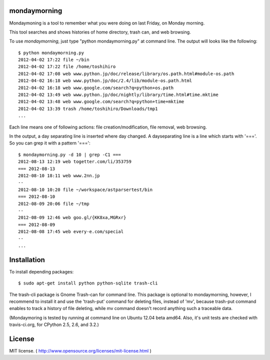 ==============
mondaymorning
==============

Mondaymoning is a tool to remember what you were doing on last Friday, on Monday morning.

This tool searches and shows histories of home directory, trash can, and web browsing.

To use `mondaymorning`, just type "python mondaymorning.py" at command line.
The output will looks like the following::

  $ python mondaymorning.py
  2012-04-02 17:22 file ~/bin
  2012-04-02 17:22 file /home/toshihiro
  2012-04-02 17:08 web www.python.jp/doc/release/library/os.path.html#module-os.path
  2012-04-02 16:18 web www.python.jp/doc/2.4/lib/module-os.path.html
  2012-04-02 16:18 web www.google.com/search?q=python+os.path
  2012-04-02 13:49 web www.python.jp/doc/nightly/library/time.html#time.mktime
  2012-04-02 13:48 web www.google.com/search?q=python+time+mktime
  2012-04-02 13:39 trash /home/toshihiro/Downloads/tmp1
  ...

Each line means one of following actions: file creation/modification, file removal, web browsing.

In the output, a day separating line is inserted where day changed.
A dayseparating line is a line which starts with '==='. So you can grep it with a pattern '==='::

  $ mondaymorning.py -d 10 | grep -C1 ===
  2012-08-13 12:19 web togetter.com/li/353759
  === 2012-08-13
  2012-08-10 18:11 web www.2nn.jp
  --
  2012-08-10 10:20 file ~/workspace/astparsertest/bin
  === 2012-08-10
  2012-08-09 20:06 file ~/tmp
  --
  2012-08-09 12:46 web goo.gl/{KK8xa,MGRxr}
  === 2012-08-09
  2012-08-08 17:45 web every-e.com/special
  --
  ...

=============
Installation
=============

To install depending packages::

  $ sudo apt-get install python python-sqlite trash-cli

The trash-cli package is Gnome Trash-can for command line.
This package is optional to mondaymorning, however, 
I recommend to install it and use the 'trash-put' command for deleting files, instead of 'mv',
because trash-put command enables to track a history of file deleting, while
mv command doesn't record anything such a traceable data.

(Mondaymoring is tested by running at command line on Ubuntu 12.04 beta amd64.
Also, it's unit tests are checked with travis-ci.org, for CPython 2.5, 2.6, and 3.2.)

========
License
========

MIT license. ( http://www.opensource.org/licenses/mit-license.html )
